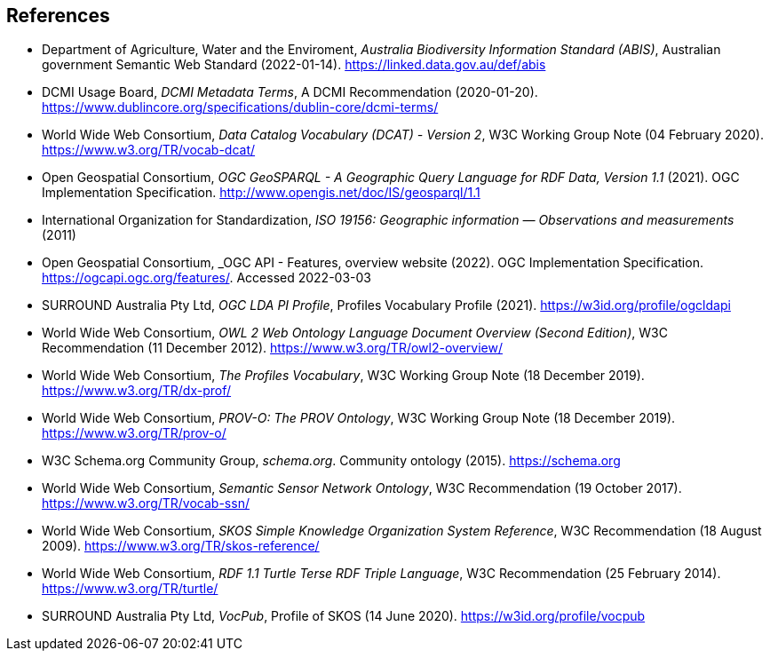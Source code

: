== References

* [[ABIS]] Department of Agriculture, Water and the Enviroment, _Australia Biodiversity Information Standard (ABIS)_, Australian government Semantic Web Standard (2022-01-14). https://linked.data.gov.au/def/abis

* [[DCTERMS]] DCMI Usage Board, _DCMI Metadata Terms_, A DCMI Recommendation (2020-01-20). https://www.dublincore.org/specifications/dublin-core/dcmi-terms/

* [[DCAT]] World Wide Web Consortium, _Data Catalog Vocabulary (DCAT) - Version 2_, W3C Working Group Note (04 February 2020). https://www.w3.org/TR/vocab-dcat/

* [[GEO]] Open Geospatial Consortium, _OGC GeoSPARQL - A Geographic Query Language for RDF Data, Version 1.1_ (2021). OGC Implementation Specification. http://www.opengis.net/doc/IS/geosparql/1.1

* [[ISO19156]] International Organization for Standardization, _ISO 19156: Geographic information — Observations and measurements_ (2011)

* [[OGCAPI]] Open Geospatial Consortium, _OGC API - Features, overview website (2022). OGC Implementation Specification. https://ogcapi.ogc.org/features/. Accessed 2022-03-03

* [[OGCLDAPI]] SURROUND Australia Pty Ltd, _OGC LDA PI Profile_, Profiles Vocabulary Profile (2021). https://w3id.org/profile/ogcldapi

* [[OWL]] World Wide Web Consortium, _OWL 2 Web Ontology Language Document Overview (Second Edition)_, W3C Recommendation (11 December 2012). https://www.w3.org/TR/owl2-overview/

* [[PROF]] World Wide Web Consortium, _The Profiles Vocabulary_, W3C Working Group Note (18 December 2019). https://www.w3.org/TR/dx-prof/

* [[PROV]] World Wide Web Consortium, _PROV-O: The PROV Ontology_, W3C Working Group Note (18 December 2019). https://www.w3.org/TR/prov-o/

* [[SDO]] W3C Schema.org Community Group, _schema.org_. Community ontology (2015). https://schema.org

* [[SSN]] World Wide Web Consortium, _Semantic Sensor Network Ontology_, W3C Recommendation (19 October 2017). https://www.w3.org/TR/vocab-ssn/

* [[SKOS]] World Wide Web Consortium, _SKOS Simple Knowledge Organization System Reference_, W3C Recommendation (18 August 2009). https://www.w3.org/TR/skos-reference/

* [[TTL]] World Wide Web Consortium, _RDF 1.1 Turtle Terse RDF Triple Language_, W3C Recommendation (25 February 2014). https://www.w3.org/TR/turtle/

* [[VOCPUB]] SURROUND Australia Pty Ltd, _VocPub_, Profile of SKOS (14 June 2020). https://w3id.org/profile/vocpub
